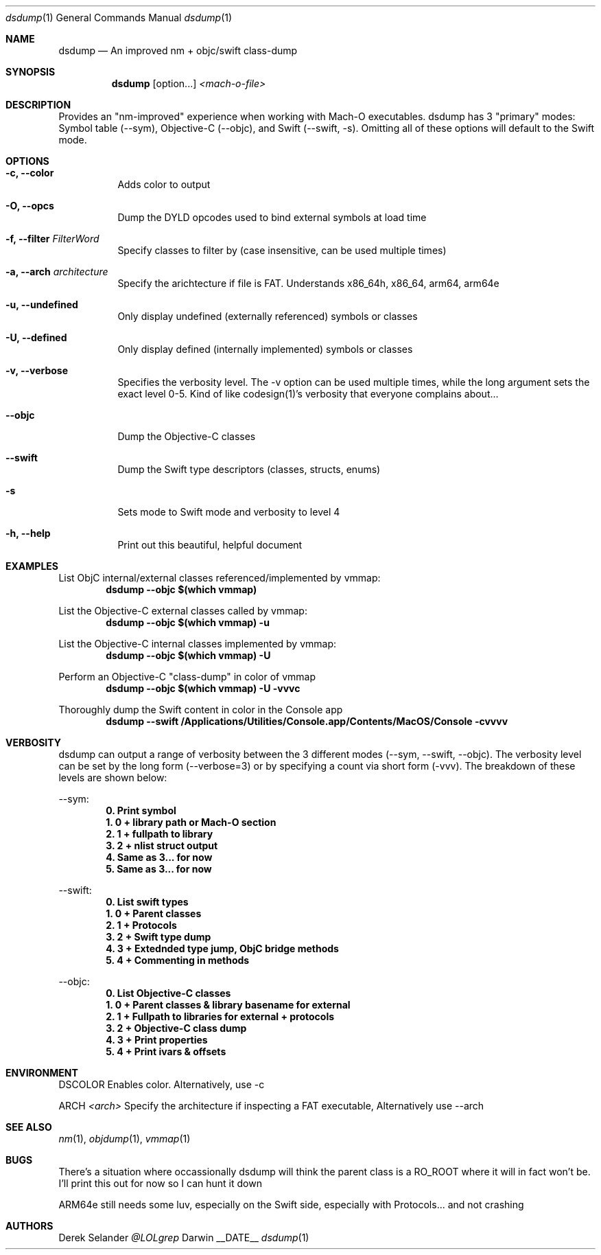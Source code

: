 .Dd __DATE__
.Dt dsdump 1
.Os Darwin
.Sh NAME
.Nm dsdump
.Nd An improved nm + objc/swift class-dump
.Sh SYNOPSIS
.Nm
.Op option...
.Ar <mach-o-file>
.Sh DESCRIPTION
Provides an "nm-improved" experience when working with Mach-O executables. dsdump has 3 "primary" modes: Symbol table (--sym), Objective-C (--objc), and Swift (--swift, -s). Omitting all of these options will default to the Swift mode.
.Sh OPTIONS
.Bl -tag -width indent
.It Fl c, -color
Adds color to output
.It Fl O, -opcs
Dump the DYLD opcodes used to bind external symbols at load time
.It Fl f, -filter Ar FilterWord
Specify classes to filter by (case insensitive, can be used multiple times)
.It Fl a, -arch Ar architecture
Specify the arichtecture if file is FAT. Understands x86_64h, x86_64, arm64, arm64e
.It Fl u, -undefined
Only display undefined (externally referenced) symbols or classes
.It Fl U, -defined
Only display defined (internally implemented) symbols or classes
.It Fl v, -verbose
Specifies the verbosity level. The -v option can be used multiple times, while the long argument sets the exact level 0-5. Kind of like codesign(1)'s verbosity that everyone complains about...
.It Fl -objc
Dump the Objective-C classes
.It Fl -swift
Dump the Swift type descriptors (classes, structs, enums)
.It Fl s
Sets mode to Swift mode and verbosity to level 4
.It Fl h, -help
Print out this beautiful, helpful document
.El
.Sh EXAMPLES
List ObjC internal/external classes referenced/implemented by vmmap:
.Dl dsdump --objc $(which vmmap)
.Pp
List the Objective-C external classes called by vmmap:
.Dl dsdump --objc $(which vmmap) -u
.Pp
List the Objective-C internal classes implemented by vmmap:
.Dl dsdump --objc $(which vmmap) -U
.Pp
Perform an Objective-C "class-dump" in color of vmmap
.Dl dsdump --objc $(which vmmap) -U -vvvc
.Pp
Thoroughly dump the Swift content in color in the Console app
.Dl dsdump --swift /Applications/Utilities/Console.app/Contents/MacOS/Console  -cvvvv
.Pp
.Sh VERBOSITY
dsdump can output a range of verbosity between the 3 different modes (--sym, --swift, --objc). The verbosity level can be set by the long form (--verbose=3) or by specifying a count via short form (-vvv). The breakdown of these levels are shown below:
.Pp
--sym:
.Dl 0. Print symbol
.Dl 1. 0 + library path or Mach-O section
.Dl 2. 1 + fullpath to library
.Dl 3. 2 + nlist struct output
.Dl 4. Same as 3... for now
.Dl 5. Same as 3... for now
.Pp
--swift:
.Dl 0. List swift types
.Dl 1. 0 + Parent classes
.Dl 2. 1 + Protocols
.Dl 3. 2 + Swift "type dump"
.Dl 4. 3 + Extednded type jump, ObjC bridge methods
.Dl 5. 4 + Commenting in methods
.Pp
--objc:
.Dl 0. List Objective-C classes
.Dl 1. 0 + Parent classes & library basename for external
.Dl 2. 1 + Fullpath to libraries for external + protocols
.Dl 3. 2 + Objective-C "class dump"
.Dl 4. 3 + Print properties
.Dl 5. 4 + Print ivars & offsets
.Pp
.Sh ENVIRONMENT
.Pp
.Bl -tag -width indent
.Ev DSCOLOR
Enables color. Alternatively, use -c
.Pp
.Ev ARCH
.Ar <arch>
Specify the architecture if inspecting a FAT executable, Alternatively use --arch
.El
.Sh SEE ALSO 
.Xr nm 1 ,
.Xr objdump 1 ,
.Xr vmmap 1
.Sh BUGS
There's a situation where occassionally dsdump will think the parent class is a RO_ROOT where it will in fact won't be. I'll print this out for now so I can hunt it down
.Pp
ARM64e still needs some luv, especially on the Swift side, especially with Protocols... and not crashing
.Sh AUTHORS
.An "Derek Selander"
.Mt @LOLgrep
